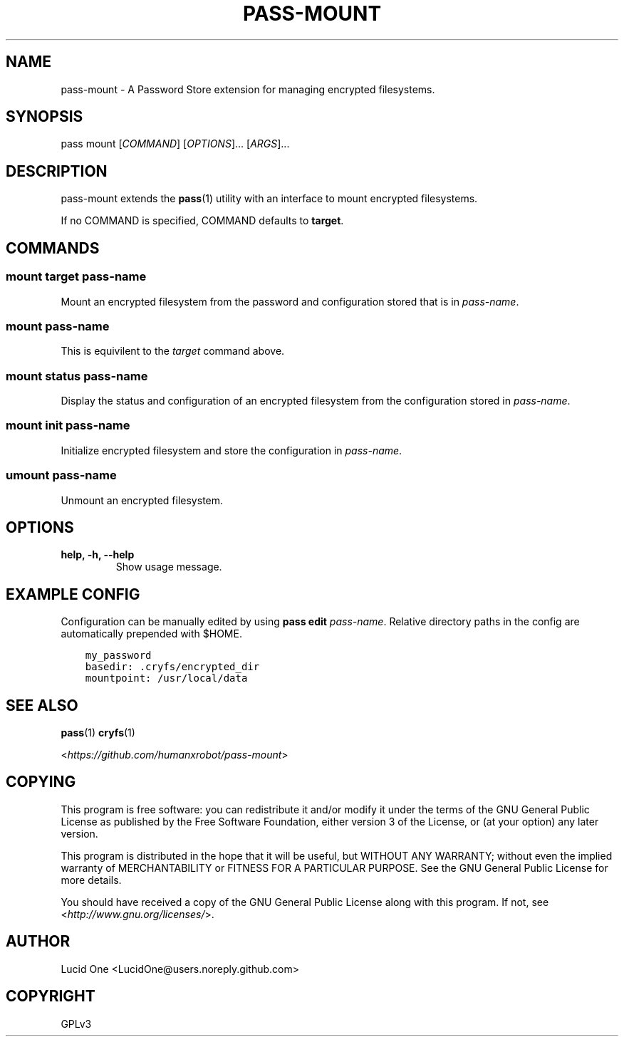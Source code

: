 .\" Man page generated from reStructuredText.
.
.TH PASS-MOUNT 1 "2018-03-06" "0.0.1" "Password Store Extension"
.SH NAME
pass-mount \- A Password Store extension for managing encrypted filesystems.
.
.nr rst2man-indent-level 0
.
.de1 rstReportMargin
\\$1 \\n[an-margin]
level \\n[rst2man-indent-level]
level margin: \\n[rst2man-indent\\n[rst2man-indent-level]]
-
\\n[rst2man-indent0]
\\n[rst2man-indent1]
\\n[rst2man-indent2]
..
.de1 INDENT
.\" .rstReportMargin pre:
. RS \\$1
. nr rst2man-indent\\n[rst2man-indent-level] \\n[an-margin]
. nr rst2man-indent-level +1
.\" .rstReportMargin post:
..
.de UNINDENT
. RE
.\" indent \\n[an-margin]
.\" old: \\n[rst2man-indent\\n[rst2man-indent-level]]
.nr rst2man-indent-level -1
.\" new: \\n[rst2man-indent\\n[rst2man-indent-level]]
.in \\n[rst2man-indent\\n[rst2man-indent-level]]u
..
.SH SYNOPSIS
.sp
pass mount [\fICOMMAND\fP] [\fIOPTIONS\fP]... [\fIARGS\fP]...
.SH DESCRIPTION
.sp
pass\-mount extends the \fBpass\fP(1) utility with an interface to mount
encrypted filesystems.
.sp
If no COMMAND is specified, COMMAND defaults to \fBtarget\fP\&.
.SH COMMANDS
.SS mount target \fIpass\-name\fP
.sp
Mount an encrypted filesystem from the password and configuration stored that
is in \fIpass\-name\fP\&.
.SS mount \fIpass\-name\fP
.sp
This is equivilent to the \fItarget\fP command above.
.SS mount status \fIpass\-name\fP
.sp
Display the status and configuration of an encrypted filesystem from the
configuration stored in \fIpass\-name\fP\&.
.SS mount init \fIpass\-name\fP
.sp
Initialize encrypted filesystem and store the configuration in \fIpass\-name\fP\&.
.SS umount \fIpass\-name\fP
.sp
Unmount an encrypted filesystem.
.SH OPTIONS
.INDENT 0.0
.TP
.B help, \-h, \-\-help
Show usage message.
.UNINDENT
.SH EXAMPLE CONFIG
.sp
Configuration can be manually edited by using \fBpass edit\fP \fIpass\-name\fP\&.
Relative directory paths in the config are automatically prepended with $HOME.
.INDENT 0.0
.INDENT 3.5
.sp
.nf
.ft C
my_password
basedir: .cryfs/encrypted_dir
mountpoint: /usr/local/data
.ft P
.fi
.UNINDENT
.UNINDENT
.SH SEE ALSO
.sp
\fBpass\fP(1)
\fBcryfs\fP(1)
.sp
<\fI\%https://github.com/humanxrobot/pass\-mount\fP>
.SH COPYING
.sp
This program is free software: you can redistribute it and/or modify
it under the terms of the GNU General Public License as published by
the Free Software Foundation, either version 3 of the License, or
(at your option) any later version.
.sp
This program is distributed in the hope that it will be useful,
but WITHOUT ANY WARRANTY; without even the implied warranty of
MERCHANTABILITY or FITNESS FOR A PARTICULAR PURPOSE.  See the
GNU General Public License for more details.
.sp
You should have received a copy of the GNU General Public License
along with this program.  If not, see <\fI\%http://www.gnu.org/licenses/\fP>.
.SH AUTHOR
Lucid One <LucidOne@users.noreply.github.com>
.SH COPYRIGHT
GPLv3
.\" Generated by docutils manpage writer.
.
